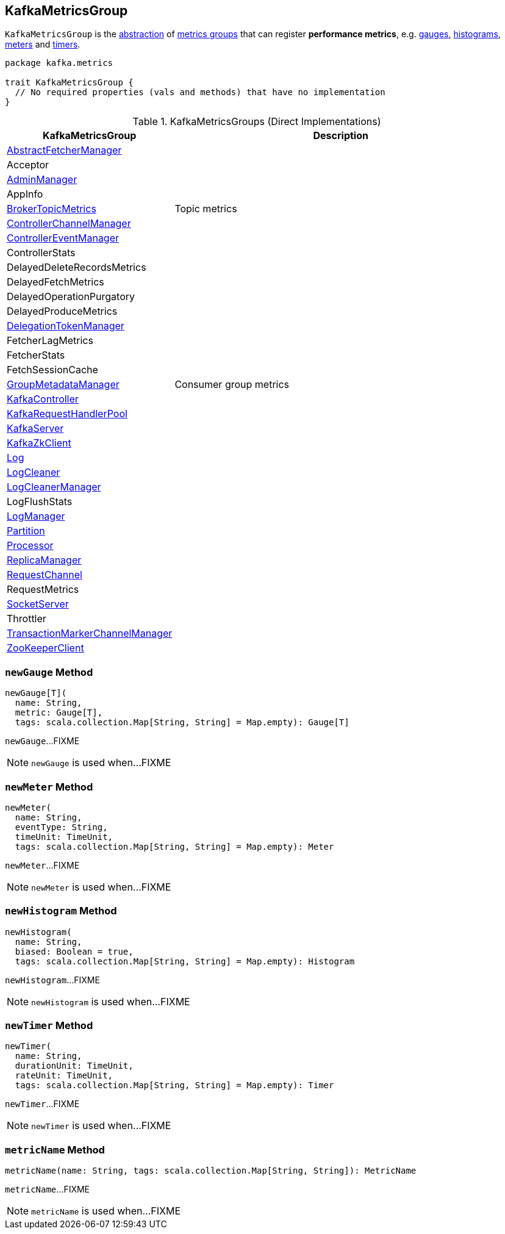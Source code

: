 == [[KafkaMetricsGroup]] KafkaMetricsGroup

`KafkaMetricsGroup` is the <<contract, abstraction>> of <<implementations, metrics groups>> that can register *performance metrics*, e.g. <<newGauge, gauges>>, <<newHistogram, histograms>>, <<newMeter, meters>> and <<newTimer, timers>>.

[[contract]]
[source, scala]
----
package kafka.metrics

trait KafkaMetricsGroup {
  // No required properties (vals and methods) that have no implementation
}
----

[[implementations]]
.KafkaMetricsGroups (Direct Implementations)
[cols="1,2",options="header",width="100%"]
|===
| KafkaMetricsGroup
| Description

| <<kafka-AbstractFetcherManager.adoc#, AbstractFetcherManager>>
| [[AbstractFetcherManager]]

| Acceptor
| [[Acceptor]]

| <<kafka-server-AdminManager.adoc#, AdminManager>>
| [[AdminManager]]

| AppInfo
| [[AppInfo]]

| <<kafka-server-BrokerTopicMetrics.adoc#, BrokerTopicMetrics>>
| [[BrokerTopicMetrics]] Topic metrics

| <<kafka-controller-ControllerChannelManager.adoc#, ControllerChannelManager>>
| [[ControllerChannelManager]]

| <<kafka-controller-ControllerEventManager.adoc#, ControllerEventManager>>
| [[ControllerEventManager]]

| ControllerStats
| [[ControllerStats]]

| DelayedDeleteRecordsMetrics
| [[DelayedDeleteRecordsMetrics]]

| DelayedFetchMetrics
| [[DelayedFetchMetrics]]

| DelayedOperationPurgatory
| [[DelayedOperationPurgatory]]

| DelayedProduceMetrics
| [[DelayedProduceMetrics]]

| <<kafka-server-DelegationTokenManager.adoc#, DelegationTokenManager>>
| [[DelegationTokenManager]]

| FetcherLagMetrics
| [[FetcherLagMetrics]]

| FetcherStats
| [[FetcherStats]]

| FetchSessionCache
| [[FetchSessionCache]]

| <<kafka-coordinator-group-GroupMetadataManager.adoc#, GroupMetadataManager>>
| [[GroupMetadataManager]] Consumer group metrics

| <<kafka-controller-KafkaController.adoc#, KafkaController>>
| [[KafkaController]]

| <<kafka-KafkaRequestHandlerPool.adoc#, KafkaRequestHandlerPool>>
| [[KafkaRequestHandlerPool]]

| <<kafka-server-KafkaServer.adoc#, KafkaServer>>
| [[KafkaServer]]

| <<kafka-zk-KafkaZkClient.adoc#, KafkaZkClient>>
| [[KafkaZkClient]]

| <<kafka-Log.adoc#, Log>>
| [[Log]]

| <<kafka-log-LogCleaner.adoc#, LogCleaner>>
| [[LogCleaner]]

| <<kafka-LogCleanerManager.adoc#, LogCleanerManager>>
| [[LogCleanerManager]]

| LogFlushStats
| [[LogFlushStats]]

| <<kafka-LogManager.adoc#, LogManager>>
| [[LogManager]]

| <<kafka-cluster-Partition.adoc#, Partition>>
| [[Partition]]

| <<kafka-network-SocketServer-Processor.adoc#, Processor>>
| [[Processor]]

| <<kafka-server-ReplicaManager.adoc#, ReplicaManager>>
| [[ReplicaManager]]

| <<kafka-network-RequestChannel.adoc#, RequestChannel>>
| [[RequestChannel]]

| RequestMetrics
| [[RequestMetrics]]

| <<kafka-network-SocketServer.adoc#, SocketServer>>
| [[SocketServer]]

| Throttler
| [[Throttler]]

| <<kafka-TransactionMarkerChannelManager.adoc#, TransactionMarkerChannelManager>>
| [[TransactionMarkerChannelManager]]

| <<kafka-ZooKeeperClient.adoc#, ZooKeeperClient>>
| [[ZooKeeperClient]]

|===

=== [[newGauge]] `newGauge` Method

[source, scala]
----
newGauge[T](
  name: String,
  metric: Gauge[T],
  tags: scala.collection.Map[String, String] = Map.empty): Gauge[T]
----

`newGauge`...FIXME

NOTE: `newGauge` is used when...FIXME

=== [[newMeter]] `newMeter` Method

[source, scala]
----
newMeter(
  name: String,
  eventType: String,
  timeUnit: TimeUnit,
  tags: scala.collection.Map[String, String] = Map.empty): Meter
----

`newMeter`...FIXME

NOTE: `newMeter` is used when...FIXME

=== [[newHistogram]] `newHistogram` Method

[source, scala]
----
newHistogram(
  name: String,
  biased: Boolean = true,
  tags: scala.collection.Map[String, String] = Map.empty): Histogram
----

`newHistogram`...FIXME

NOTE: `newHistogram` is used when...FIXME

=== [[newTimer]] `newTimer` Method

[source, scala]
----
newTimer(
  name: String,
  durationUnit: TimeUnit,
  rateUnit: TimeUnit,
  tags: scala.collection.Map[String, String] = Map.empty): Timer
----

`newTimer`...FIXME

NOTE: `newTimer` is used when...FIXME

=== [[metricName]] `metricName` Method

[source, scala]
----
metricName(name: String, tags: scala.collection.Map[String, String]): MetricName
----

`metricName`...FIXME

NOTE: `metricName` is used when...FIXME
